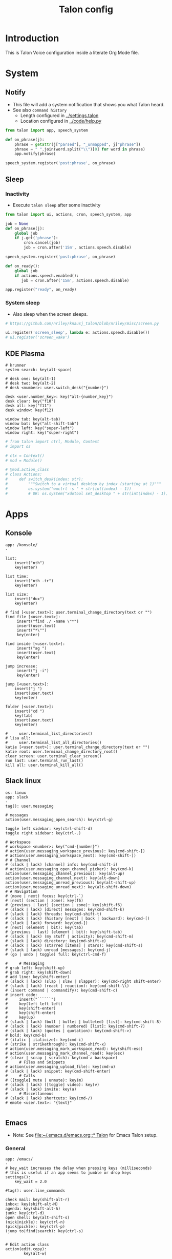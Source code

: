 #+TITLE: Talon config

* Table of contents                               :toc_4:noexport:
- [[#introduction][Introduction]]
- [[#system][System]]
  - [[#notify][Notify]]
  - [[#sleep][Sleep]]
    - [[#inactivity][Inactivity]]
    - [[#system-sleep][System sleep]]
  - [[#kde-plasma][KDE Plasma]]
- [[#apps][Apps]]
  - [[#konsole][Konsole]]
  - [[#slack-linux][Slack linux]]
  - [[#emacs][Emacs]]
    - [[#general][General]]
    - [[#org][Org]]
    - [[#bash][Bash]]
    - [[#mu4e][mu4e]]
    - [[#python][python]]
- [[#setup][Setup]]

* Introduction

This is Talon Voice configuration inside a literate Org Mode file.

* System
** Notify

+ This file will add a system notification that shows you what Talon heard.
+ See also =command history=
  + Length configured in [[../settings.talon]]
  + Location configured in [[../code/help.py]]

#+BEGIN_SRC python
from talon import app, speech_system

def on_phrase(j):
    phrase = getattr(j["parsed"], "_unmapped", j["phrase"])
    phrase = " ".join(word.split("\\")[0] for word in phrase)
    app.notify(phrase)

speech_system.register('post:phrase', on_phrase)
#+END_SRC
#+RESULTS:


** COMMENT Microphone

#+BEGIN_SRC python
# https://github.com/nriley/knausj_talon/blob/nriley/misc/microphone.py
from talon import actions, noise, registry
from talon.microphone import manager

PREFERRED_MICROPHONES = ('Jabra Link 370', 'Jabra Evolve 75', 'SpeechMike III')

def device_name(device):
    name = device.name
    # Windows microphone device names are of the format "Microphone (...)"
    if name.startswith('Microphone (') and name.endswith(')'):
        name = name[12:-1]
    return name

def mic_changed_to(device):
    if device and device_name(device) not in PREFERRED_MICROPHONES:
        actions.speech.set_microphone('None')

manager.register('mic_change', mic_changed_to)

# note: cubeb API may not be stable; don't rely on this
from talon.lib import cubeb

ctx = cubeb.Context()
def devices_changed(device_type):
    if device_type is cubeb.DeviceType.INPUT:
        for device in ctx.inputs():
            if device.state is not cubeb.DeviceState.ENABLED:
                continue
            name = device_name(device)
            if name in PREFERRED_MICROPHONES:
                print(f'Setting microphone to {name}')
                actions.speech.set_microphone(device.name)
                actions.speech.enable()
                return
        print(f'Setting microphone to None')
        actions.speech.set_microphone('None')

ctx.register('devices_changed', devices_changed)

# at startup, disable speech recognition if no preferred microphone connected
from talon import app
app.register('launch', lambda: devices_changed(cubeb.DeviceType.INPUT))
#+END_SRC

    
** Sleep
:PROPERTIES:
:header-args:python+: :tangle sleep.py
:END:
*** Inactivity

+ Execute =talon sleep= after some inactivity

#+BEGIN_SRC python
from talon import ui, actions, cron, speech_system, app

job = None
def on_phrase(j):
    global job
    if j.get('phrase'):
        cron.cancel(job)
        job = cron.after('15m', actions.speech.disable)

speech_system.register('post:phrase', on_phrase)

def on_ready():
    global job
    if actions.speech.enabled():
       job = cron.after('15m', actions.speech.disable)
       
app.register("ready", on_ready)

#+END_SRC

*** System sleep

+ Also sleep when the screen sleeps.

#+BEGIN_SRC python
# https://github.com/nriley/knausj_talon/blob/nriley/misc/screen.py

ui.register('screen_sleep', lambda e: actions.speech.disable())
# ui.register('screen_wake')

#+END_SRC

    
** KDE Plasma

#+BEGIN_SRC talon
# krunner
system search: key(alt-space)

# desk one: key(alt-1)
# desk two: key(alt-2)
# desk <number>: user.switch_desk("{number}")

desk <user.number_key>: key("alt-{number_key}")
desk clear: key("f10")
desk all: key("f11")
desk window: key(f12)

window tab: key(alt-tab)
window bat: key("alt-shift-tab")
window left: key("super-left")
window right: key("super-right")
#+END_SRC

#+BEGIN_SRC python
# from talon import ctrl, Module, Context
# import os

# ctx = Context()
# mod = Module()

# @mod.action_class
# class Actions:
#     def switch_desk(index: str):
#         """Switch to a virtual desktop by index (starting at 1)"""
#         os.system("wmctrl -s " + str(int(index) - 1))
#         # OR: os.system("xdotool set_desktop " + str(int(index) - 1))
#+END_SRC

* Apps
** Konsole

#+BEGIN_SRC talon
app: /konsole/
-

list:
	insert("nth")
	key(enter)
	
list time:
	insert("nth -tr")
	key(enter)

list size:
	insert("dux")
	key(enter)

# find [<user.text>]: user.terminal_change_directory(text or "")
find file [<user.text>]: 
     insert("find ./ -name \"*")
     insert(user.text)
     insert("*\"")
     key(enter)

find inside [<user.text>]: 
     insert("ag ")
     insert(user.text)
     key(enter)

jump increase:
     insert("j -i")
     key(enter)
     
jump [<user.text>]:
    insert("j ")
    insert(user.text)
    key(enter)
    
folder [<user.text>]:
    insert("cd ")
    key(tab)
    insert(user.text)
    key(enter)

#     user.terminal_list_directories()
# lisa all: 
#     user.terminal_list_all_directories()
katie [<user.text>]: user.terminal_change_directory(text or "")
katie root: user.terminal_change_directory_root()
clear screen: user.terminal_clear_screen()
run last: user.terminal_run_last()
kill all: user.terminal_kill_all()
#+END_SRC

    
** Slack linux

#+BEGIN_SRC talon
os: linux
app: slack
-
tag(): user.messaging

# messages
action(user.messaging_open_search): key(ctrl-g)

toggle left sidebar: key(ctrl-shift-d)
toggle right sidebar: key(ctrl-.)

# Workspace
# workspace <number>: key("cmd-{number}")
# action(user.messaging_workspace_previous): key(cmd-shift-[)
# action(user.messaging_workspace_next): key(cmd-shift-])
# # Channel
# (slack | lack) [channel] info: key(cmd-shift-i)
# action(user.messaging_open_channel_picker): key(cmd-k)
action(user.messaging_channel_previous): key(alt-up)
action(user.messaging_channel_next): key(alt-down)
action(user.messaging_unread_previous): key(alt-shift-up)
action(user.messaging_unread_next): key(alt-shift-down)
# # Navigation
# (move | next) focus: key(ctrl-`)
# [next] (section | zone): key(f6)
# (previous | last) (section | zone): key(shift-f6)
# (slack | lack) [direct] messages: key(cmd-shift-k)
# (slack | lack) threads: key(cmd-shift-t)
# (slack | lack) (history [next] | back | backward): key(cmd-[)
# (slack | lack) forward: key(cmd-])
# [next] (element | bit): key(tab)
# (previous | last) (element | bit): key(shift-tab)
# (slack | lack) (my stuff | activity): key(cmd-shift-m)
# (slack | lack) directory: key(cmd-shift-e)
# (slack | lack) (starred [items] | stars): key(cmd-shift-s)
# (slack | lack) unread [messages]: key(cmd-j)
# (go | undo | toggle) full: key(ctrl-cmd-f)

#     # Messaging
# grab left: key(shift-up)
# grab right: key(shift-down)
# add line: key(shift-enter)
# (slack | lack) (slap | slaw | slapper): key(cmd-right shift-enter)
# (slack | lack) (react | reaction): key(cmd-shift-\\)
# (insert command | commandify): key(cmd-shift-c)
# insert code:
#     insert("``````")
#     key(left left left)
#     key(shift-enter)
#     key(shift-enter)
#     key(up)
# (slack | lack) (bull | bullet | bulleted) [list]: key(cmd-shift-8)
# (slack | lack) (number | numbered) [list]: key(cmd-shift-7)
# (slack | lack) (quotes | quotation): key(cmd-shift->)
# bold: key(cmd-b)
# (italic | italicize): key(cmd-i)
# (strike | strikethrough): key(cmd-shift-x)
# action(user.messaging_mark_workspace_read): key(shift-esc)
# action(user.messaging_mark_channel_read): key(esc)
# (clear | scrap | scratch): key(cmd-a backspace)
#     # Files and Snippets
# action(user.messaging_upload_file): key(cmd-u)
# (slack | lack) snippet: key(cmd-shift-enter)
#     # Calls
# ([toggle] mute | unmute): key(m)
# (slack | lack) ([toggle] video): key(v)
# (slack | lack) invite: key(a)
#     # Miscellaneous
# (slack | lack) shortcuts: key(cmd-/)
# emote <user.text>: "{text}"

#+END_SRC

** Emacs

+ Note: See [[file:~/.emacs.d/emacs.org::* Talon]] for Emacs Talon setup.

*** General  
#+BEGIN_SRC talon
app: /emacs/
-
# key_wait increases the delay when pressing keys (milliseconds)
# this is useful if an app seems to jumble or drop keys
settings():
    key_wait = 2.0

#tag(): user.line_commands

check mail: key(shift-alt-r)
inbox: key(shift-alt-M)
agenda: key(shift-alt-A)
junk: key(ctrl-d)
open shell: key(alt-shift-s)
(nick|nickle): key(ctrl-n)
(pick|pickle): key(ctrl-p)
(jump to|find|search): key(ctrl-s)


# Edit action class
action(edit.copy):
        key(alt-w)

action(edit.cut):
        key(ctrl-w)

action(edit.paste):
        key(ctrl-y)

action(edit.delete_line):
        key(ctrl-shift-backspace)

action(edit.delete_word):
        key(alt-delete)

action(edit.line_end):
        key(ctrl-e)

action(edit.select_all):
        key(ctrl-x h)

action(edit.undo):
        key(ctrl-/)

action(edit.line_start):
        key(ctrl-a)

action(edit.file_start):
        key(alt-shift-<)

action(edit.file_end):
        key(alt-shift->)

action(app.window_open):
        key(ctrl-x 5 2)

action(app.window_close):
        key(ctrl-x 5 0)

action(app.window_hide):
        key(ctrl-z)

# Emacs-specific

# counterpart slap is defined in standard.talon
slurp: key(ctrl-a ctrl-o)
kill [line]: key(ctrl-k)
kill whole [line]: key(ctrl-shift-backspace)
line indentation end: key(alt-m)
go [line] <number>$:
    key(alt-g g)
    insert(number)
    key(enter)
recenter: key(ctrl-l)

paste (pop | ring): key(alt-y)
mark that: key(ctrl-space)
mark word: key(alt-@)
mark pop: key(ctrl-u ctrl-space)
mark (def | deaf | definition): key(ctrl-alt-h)
mark (sexp | sex): key(ctrl-alt-space)

help apropos: key(ctrl-h a)
help bindings: key(ctrl-h b)
help function: key(ctrl-h f)
help key: key(ctrl-h k)
help mode: key(ctrl-h m)

file save: key(ctrl-x ctrl-s)
file (find | open) : key(ctrl-x ctrl-f)

# tree:
#     key(alt-x)
#     insert("treemacs")
#     key(enter)

# ideas from: https://github.com/jcaw/talon_config/blob/master/talon_files/emacs/basic.talon
(quit | cancel | can): key(ctrl-g)
(reset | rescue): key(esc esc esc)
meta: key(alt-x)
meta <user.text>:
     key(alt-x)
     insert(text)
     key(enter)

# Double `ctrl-c` means "submit", but the specific command varies based on
# context. Easier to just bind the keypress than try and bind each
# implementation.

submit:  key(ctrl-c ctrl-c)
discard: key(ctrl-c ctrl-k)

(buffer | buff) switch: key(ctrl-x b)
(buffer | buff) kill: key(ctrl-x k enter)
(buffer | buff) next: key(ctrl-x right)
(buffer | buff) (previous | pre | last): key(ctrl-x left)
(buffer | buff) list: key(ctrl-x ctrl-b)

search [forward] [<user.text>]:
    key(ctrl-s)
    insert(text or '')

search (rev | reverse) [<user.text>]:
    key(ctrl-r)
    insert(text or '')

search again: key(ctrl-s ctrl-s)

search symbol at point: key(alt-s .)

search and replace: key(ctrl-alt-%)

occur [<user.text>]:
    key(alt-s o)
    insert(text or '')

complete: key(alt-/)

(his | history) (pre | previous | last): key(alt-p)
(his | history) next: key(alt-n)

match next: key(alt-g n)
match (pre | previous | last): key(alt-g p)

other [(window | win)]: key(alt-o)
(close | kill) (window | win): key(ctrl-x 0)
(close | kill) other (windows | wins): key(ctrl-x 1)
balance [(windows | wins)]: key(ctrl-x +)
# split [horizontal | horizontally]: key(ctrl-x 2)
# split [vertical | vertically]: key(ctrl-x 3)
[window | win | frame] new: key(ctrl-x 5 2)

# projectile
# https://docs.projectile.mx/projectile/usage.html
project (file | files | find file): key(cmd-p f)
project (directory | directories): key(cmd-p d)
project (search | find | grep): key(cmd-p s g)
project (buffers | buff): key(cmd-p b)
project relative: key(cmd-p a)
project (kill | close): key(cmd-p k)
project (recent | recents | recent files): key(cmd-p e)

projects list [(all | known)]: key(cmd-p p)
projects list open: key(cmd-p q)

# magit
git status: key(ctrl-x g)

# commenting
comment: key(alt-;)
comment continue: key(alt-j)
comment line: key(ctrl-x ctrl-;)

# transposition
transpose lines: key(ctrl-x ctrl-t)

#+END_SRC

#+BEGIN_SRC python
from talon import Context, Module, actions

ctx = Context()
mod = Module()

mod.tag("emacs", desc="Active when Emacs is focused.")

ctx.matches = """
app: /emacs/
"""

@ctx.action_class('win')
class win_actions:
    def filename():
        title = actions.win.title()
        # currently in emacs the window title includes the file name
        return title

    def file_ext():
        return actions.win.filename().split(".")[-1]

#+END_SRC

*** Org

#+BEGIN_SRC talon
app: /emacs/
title: /.org/
-

(level|heading) one: insert("* ")
(level|heading) two: insert("** ")
(level|heading) three: insert("*** ")
(level|heading) four: insert("**** ")

go up level: key(ctrl-c ctrl-u)
go up section: key(ctrl-c ctrl-p)
go down section: key(ctrl-c ctrl-n)
go up (babel|code): key(ctrl-c ctrl-v ctrl-p)
go down (babel|code): key(ctrl-c ctrl-v ctrl-n)

### Babel

# yasnippets. Make "name: user.text" pronouncable words
(code | babel | template) <user.text>:
     key(ctrl-c & ctrl-s)
     insert(text)
     key(enter)
     sleep(50ms)
     key(" ")
     sleep(50ms)
     key(backspace)
     # key(alt-x)
     # insert("set-frame-title")
     # key(enter)

(code | babel) tangle this: key(ctrl-u ctrl-c ctrl-v ctrl-t)
(code | babel) tangle: key(ctrl-c ctrl-v ctrl-t)
(code | babel) (up|last): key(ctrl-c ctrl-v ctrl-p)
(code | babel) (down|next): key(ctrl-c ctrl-v ctrl-n)

### Export

export (tech | latex): key(ctrl-c ctrl-e l l)
export web: key(ctrl-c ctrl-e h h)
export dock: key(ctrl-c ctrl-e o o)


# # yasnippets. Make "name: user.text" pronouncable words
# (babel | template) <user.text>:
#      key(ctrl-c & ctrl-s)
#      insert(text)
#      key(enter)

# buffer [<phrase>]: 
#    user.emacs_buffer_prompt()
#    user.insert_lowercase(phrase or "")


#+END_SRC
    
*** Bash

#+BEGIN_SRC talon
app: /emacs/
title: /org.*bash/
-

debug: insert("debug emacs bash")
send (line|it): key(alt-s)
submit: key(alt-s down)
#+END_SRC

    
*** mu4e

#+BEGIN_SRC talon
app: /emacs/
title: /mu4e/
-

delete: key(d)
(undelete|keep): key(=)
unmark: key(u)
mark: key("*")
archive: key(r)
send this email: key(ctrl-c ctrl-c)
confirm: key(y)
apply: key(x)
compose: key(C)
#+END_SRC

    
*** python

#+BEGIN_SRC talon
app: /emacs/
win.title: /org.*python/
-

debug: insert("debug emacs python")
# action("code.language"): "python"
#+END_SRC

+ If =org= and =python= are in the Emacs frame title, assume we're in a Babel Python block and enable *both* languages.
+ See: https://github.com/talonvoice/talon/issues/215
+ See: https://emacs.stackexchange.com/questions/

I adjust the Emacs frame title when I enter an Org Babel block with:

#+BEGIN_SRC emacs-lisp :tangle no
(defun my/set-frame-title ()
  (interactive)
  (setq frame-title-format 
	(if (org-in-src-block-p)
	    (format "%s - %s"
		    (buffer-file-name)
		    (org-element-property :language (org-element-context)))

	  (if (buffer-file-name)
	      '(buffer-file-name "%f" ("%b"))
	      (buffer-name)))))

(add-hook 'post-command-hook 'my/set-frame-title)
#+END_SRC

#+BEGIN_SRC python
from talon import Context, Module

ctx = Context()

ctx.matches = """
app: /emacs/
win.title: /org.*python/
"""

@ctx.action_class("code")
class org_python_actions:
    def language():
        return set(["python", "org"])
#+END_SRC

* COMMENT Template

#+BEGIN_SRC talon

#+END_SRC

#+BEGIN_SRC python

#+END_SRC

* Setup

To make tangling easy, each section below will tangle to a file based on the nested section name. For example, a =#+BEGIN_SRC talon= block under section =Foo= and subsection =Bar= will tangle to =Foo_Bar.talon=. This behavior is not built into Org but we define a small function to get the nested section name, and then use that function as the =:tangle= argument. This function is defined at the bottom of the file using Emacs syntax so it evaluates every time this file is opened.

#+PROPERTY: header-args:talon :comments no :tangle-mode (identity #o444) :tangle (concat (nested_section) ".talon")
#+PROPERTY: header-args:python :comments no :tangle-mode (identity #o444) :tangle (concat (nested_section) ".py")

# Local Variables:
# eval: (defun nested_section () (require 's) (s-replace " " "_" (org-display-outline-path nil t "_" t)))
# End:
